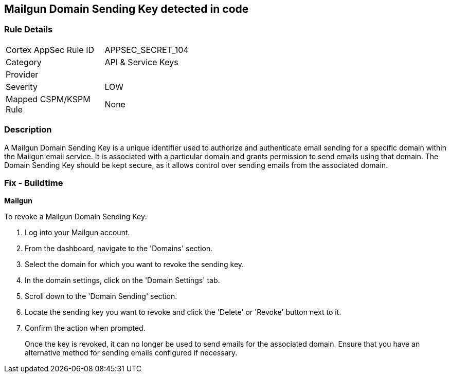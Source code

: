 == Mailgun Domain Sending Key detected in code


=== Rule Details

[width=45%]
|===
|Cortex AppSec Rule ID |APPSEC_SECRET_104
|Category |API & Service Keys
|Provider |
|Severity |LOW
|Mapped CSPM/KSPM Rule |None
|===


=== Description

A Mailgun Domain Sending Key is a unique identifier used to authorize and authenticate email sending for a specific domain within the Mailgun email service. It is associated with a particular domain and grants permission to send emails using that domain. The Domain Sending Key should be kept secure, as it allows control over sending emails from the associated domain.


=== Fix - Buildtime


*Mailgun*

To revoke a Mailgun Domain Sending Key:

1. Log into your Mailgun account.
2. From the dashboard, navigate to the 'Domains' section.
3. Select the domain for which you want to revoke the sending key.
4. In the domain settings, click on the 'Domain Settings' tab.
5. Scroll down to the 'Domain Sending' section.
6. Locate the sending key you want to revoke and click the 'Delete' or 'Revoke' button next to it.
7. Confirm the action when prompted.
+
Once the key is revoked, it can no longer be used to send emails for the associated domain. Ensure that you have an alternative method for sending emails configured if necessary.
